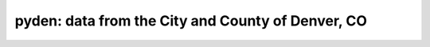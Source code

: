 pyden: data from the City and County of Denver, CO
==================================================

.. image:: https://travis-ci.org/bachya/pyden.svg?branch=master
  :target: https://travis-ci.org/bachya/pyden

.. image:: https://img.shields.io/pypi/v/pyden.svg
  :target: https://pypi.python.org/pypi/pyden

.. image:: https://img.shields.io/pypi/pyversions/pyden.svg
  :target: https://pypi.python.org/pypi/pyden

.. image:: https://img.shields.io/pypi/l/pyden.svg
  :target: https://github.com/bachya/pyden/blob/master/LICENSE

.. image:: https://codecov.io/gh/bachya/pyden/branch/master/graph/badge.svg
  :target: https://codecov.io/gh/bachya/pyden

.. image:: https://img.shields.io/codeclimate/github/bachya/pyden.svg
  :target: https://codeclimate.com/github/bachya/pyden

.. image:: https://img.shields.io/badge/SayThanks-!-1EAEDB.svg
  :target: https://saythanks.io/to/bachya

